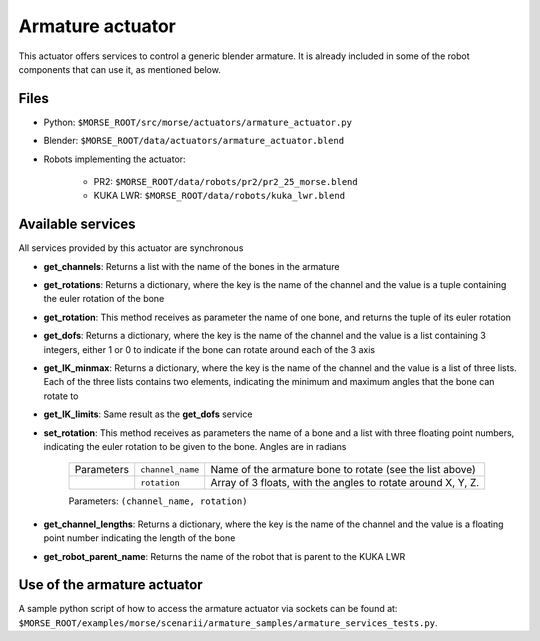 Armature actuator
=================

This actuator offers services to control a generic blender armature.
It is already included in some of the robot components that can use it,
as mentioned below.


Files 
-----

- Python: ``$MORSE_ROOT/src/morse/actuators/armature_actuator.py``
- Blender: ``$MORSE_ROOT/data/actuators/armature_actuator.blend``

- Robots implementing the actuator:

	- PR2: ``$MORSE_ROOT/data/robots/pr2/pr2_25_morse.blend``
	- KUKA LWR: ``$MORSE_ROOT/data/robots/kuka_lwr.blend``

Available services
------------------

All services provided by this actuator are synchronous

- **get_channels**: Returns a list with the name of the bones in the armature

- **get_rotations**: Returns a dictionary, where the key is the name of the channel and the value is a tuple containing the euler rotation of the bone

- **get_rotation**: This method receives as parameter the name of one bone, and returns the tuple of its euler rotation

- **get_dofs**: Returns a dictionary, where the key is the name of the channel and the value is a list containing 3 integers, either 1 or 0 to indicate if the bone can rotate around each of the 3 axis

- **get_IK_minmax**: Returns a dictionary, where the key is the name of the channel and the value is a list of three lists. Each of the three lists contains two elements, indicating the minimum and maximum angles that the bone can rotate to

- **get_IK_limits**: Same result as the **get_dofs** service

- **set_rotation**: This method receives as parameters the name of a bone and a list with three floating point numbers, indicating the euler rotation to be given to the bone. Angles are in radians

    +------------+--------------------+--------------------------------------+
    | Parameters | ``channel_name``   | Name of the armature bone to rotate  |
    |            |                    | (see the list above)                 |
    +------------+--------------------+--------------------------------------+
    |            | ``rotation``       | Array of 3 floats, with the angles   |
    |            |                    | to rotate around X, Y, Z.            |
    +------------+--------------------+--------------------------------------+

    Parameters: ``(channel_name, rotation)``


- **get_channel_lengths**: Returns a dictionary, where the key is the name of the channel and the value is a floating point number indicating the length of the bone

- **get_robot_parent_name**: Returns the name of the robot that is parent to the KUKA LWR


Use of the armature actuator
----------------------------

A sample python script of how to access the armature actuator via sockets
can be found at:
``$MORSE_ROOT/examples/morse/scenarii/armature_samples/armature_services_tests.py``.

